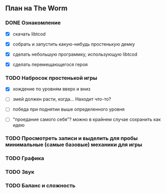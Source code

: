 ** План на The Worm

*** DONE Ознакомление

   - [X] скачать libtcod

   - [X] собрать и запустить какую-нибудь простенькую демку

   - [X] сделать небольшую программку, использующую libtcod

   - [X] сделать перемещающегося героя

*** TODO Набросок простенькой игры

   - [X] хождение по уровням вверх и вниз

   - [ ] змей должен расти, когда... Находит что-то?

   - [ ] победа при поднятии выше определенного уровня

   - [ ] "проедание самого себя"? можно в крайнем случае сохранить как идею

*** TODO Просмотреть записи и выделить для пробы минимальные (самые базовые) механики для игры

*** TODO Графика

*** TODO Звук

*** TODO Баланс и сложность

